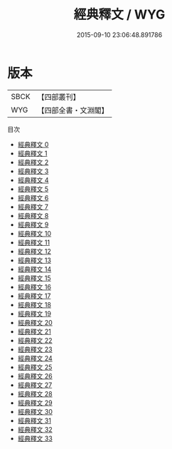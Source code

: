 #+TITLE: 經典釋文 / WYG

#+DATE: 2015-09-10 23:06:48.891786
* 版本
 |      SBCK|【四部叢刊】  |
 |       WYG|【四部全書・文淵閣】|
目次
 - [[file:KR1g0003_000.txt][經典釋文 0]]
 - [[file:KR1g0003_001.txt][經典釋文 1]]
 - [[file:KR1g0003_002.txt][經典釋文 2]]
 - [[file:KR1g0003_003.txt][經典釋文 3]]
 - [[file:KR1g0003_004.txt][經典釋文 4]]
 - [[file:KR1g0003_005.txt][經典釋文 5]]
 - [[file:KR1g0003_006.txt][經典釋文 6]]
 - [[file:KR1g0003_007.txt][經典釋文 7]]
 - [[file:KR1g0003_008.txt][經典釋文 8]]
 - [[file:KR1g0003_009.txt][經典釋文 9]]
 - [[file:KR1g0003_010.txt][經典釋文 10]]
 - [[file:KR1g0003_011.txt][經典釋文 11]]
 - [[file:KR1g0003_012.txt][經典釋文 12]]
 - [[file:KR1g0003_013.txt][經典釋文 13]]
 - [[file:KR1g0003_014.txt][經典釋文 14]]
 - [[file:KR1g0003_015.txt][經典釋文 15]]
 - [[file:KR1g0003_016.txt][經典釋文 16]]
 - [[file:KR1g0003_017.txt][經典釋文 17]]
 - [[file:KR1g0003_018.txt][經典釋文 18]]
 - [[file:KR1g0003_019.txt][經典釋文 19]]
 - [[file:KR1g0003_020.txt][經典釋文 20]]
 - [[file:KR1g0003_021.txt][經典釋文 21]]
 - [[file:KR1g0003_022.txt][經典釋文 22]]
 - [[file:KR1g0003_023.txt][經典釋文 23]]
 - [[file:KR1g0003_024.txt][經典釋文 24]]
 - [[file:KR1g0003_025.txt][經典釋文 25]]
 - [[file:KR1g0003_026.txt][經典釋文 26]]
 - [[file:KR1g0003_027.txt][經典釋文 27]]
 - [[file:KR1g0003_028.txt][經典釋文 28]]
 - [[file:KR1g0003_029.txt][經典釋文 29]]
 - [[file:KR1g0003_030.txt][經典釋文 30]]
 - [[file:KR1g0003_031.txt][經典釋文 31]]
 - [[file:KR1g0003_032.txt][經典釋文 32]]
 - [[file:KR1g0003_033.txt][經典釋文 33]]
